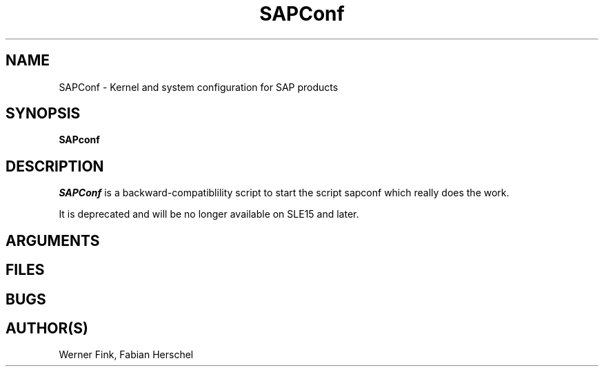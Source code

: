 .\"/* 
.\" * All rights reserved
.\" * Copyright (c) 2015-2020 SUSE LLC
.\" * Authors: Howard Guo
.\" *
.\" * This program is free software; you can redistribute it and/or
.\" * modify it under the terms of the GNU General Public License
.\" * as published by the Free Software Foundation; either version 2
.\" * of the License, or (at your option) any later version.
.\" *
.\" * This program is distributed in the hope that it will be useful,
.\" * but WITHOUT ANY WARRANTY; without even the implied warranty of
.\" * MERCHANTABILITY or FITNESS FOR A PARTICULAR PURPOSE.  See the
.\" * GNU General Public License for more details.
.\" */
.\" 
.TH SAPConf 8 "June 2020" "util-linux" "System Administration"
.SH NAME
SAPConf \- Kernel and system configuration for SAP products

.SH SYNOPSIS
.BR "SAPconf" 
.SH DESCRIPTION
.ad
.fi
\fISAPConf\fP is a backward-compatiblility script to start the 
script sapconf which really does the work.

It is deprecated and will be no longer available on SLE15 and later.

.SH ARGUMENTS

.SH FILES
.na
.nf
.SH BUGS
.ad
.fi
.SH AUTHOR(S)
.na
Werner Fink, Fabian Herschel
.nf
